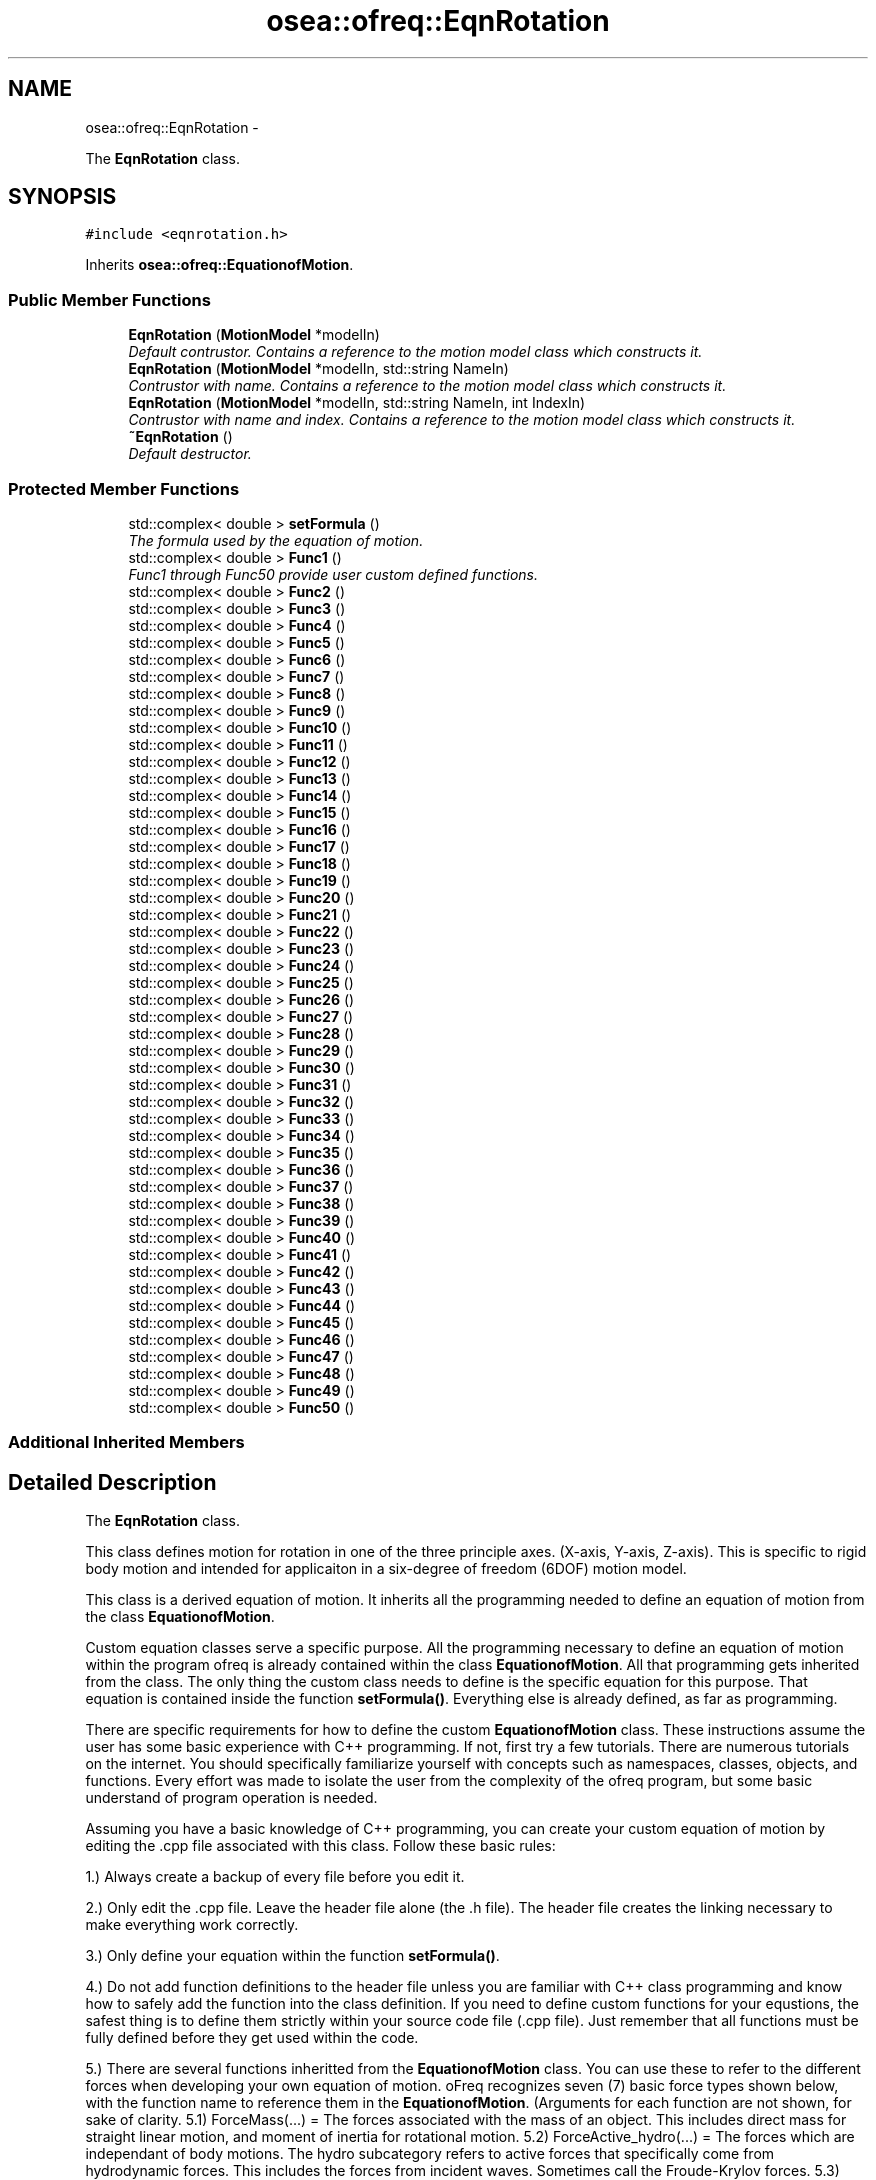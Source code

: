 .TH "osea::ofreq::EqnRotation" 3 "Sat Apr 5 2014" "Version 0.4" "oFreq" \" -*- nroff -*-
.ad l
.nh
.SH NAME
osea::ofreq::EqnRotation \- 
.PP
The \fBEqnRotation\fP class\&.  

.SH SYNOPSIS
.br
.PP
.PP
\fC#include <eqnrotation\&.h>\fP
.PP
Inherits \fBosea::ofreq::EquationofMotion\fP\&.
.SS "Public Member Functions"

.in +1c
.ti -1c
.RI "\fBEqnRotation\fP (\fBMotionModel\fP *modelIn)"
.br
.RI "\fIDefault contrustor\&. Contains a reference to the motion model class which constructs it\&. \fP"
.ti -1c
.RI "\fBEqnRotation\fP (\fBMotionModel\fP *modelIn, std::string NameIn)"
.br
.RI "\fIContrustor with name\&. Contains a reference to the motion model class which constructs it\&. \fP"
.ti -1c
.RI "\fBEqnRotation\fP (\fBMotionModel\fP *modelIn, std::string NameIn, int IndexIn)"
.br
.RI "\fIContrustor with name and index\&. Contains a reference to the motion model class which constructs it\&. \fP"
.ti -1c
.RI "\fB~EqnRotation\fP ()"
.br
.RI "\fIDefault destructor\&. \fP"
.in -1c
.SS "Protected Member Functions"

.in +1c
.ti -1c
.RI "std::complex< double > \fBsetFormula\fP ()"
.br
.RI "\fIThe formula used by the equation of motion\&. \fP"
.ti -1c
.RI "std::complex< double > \fBFunc1\fP ()"
.br
.RI "\fIFunc1 through Func50 provide user custom defined functions\&. \fP"
.ti -1c
.RI "std::complex< double > \fBFunc2\fP ()"
.br
.ti -1c
.RI "std::complex< double > \fBFunc3\fP ()"
.br
.ti -1c
.RI "std::complex< double > \fBFunc4\fP ()"
.br
.ti -1c
.RI "std::complex< double > \fBFunc5\fP ()"
.br
.ti -1c
.RI "std::complex< double > \fBFunc6\fP ()"
.br
.ti -1c
.RI "std::complex< double > \fBFunc7\fP ()"
.br
.ti -1c
.RI "std::complex< double > \fBFunc8\fP ()"
.br
.ti -1c
.RI "std::complex< double > \fBFunc9\fP ()"
.br
.ti -1c
.RI "std::complex< double > \fBFunc10\fP ()"
.br
.ti -1c
.RI "std::complex< double > \fBFunc11\fP ()"
.br
.ti -1c
.RI "std::complex< double > \fBFunc12\fP ()"
.br
.ti -1c
.RI "std::complex< double > \fBFunc13\fP ()"
.br
.ti -1c
.RI "std::complex< double > \fBFunc14\fP ()"
.br
.ti -1c
.RI "std::complex< double > \fBFunc15\fP ()"
.br
.ti -1c
.RI "std::complex< double > \fBFunc16\fP ()"
.br
.ti -1c
.RI "std::complex< double > \fBFunc17\fP ()"
.br
.ti -1c
.RI "std::complex< double > \fBFunc18\fP ()"
.br
.ti -1c
.RI "std::complex< double > \fBFunc19\fP ()"
.br
.ti -1c
.RI "std::complex< double > \fBFunc20\fP ()"
.br
.ti -1c
.RI "std::complex< double > \fBFunc21\fP ()"
.br
.ti -1c
.RI "std::complex< double > \fBFunc22\fP ()"
.br
.ti -1c
.RI "std::complex< double > \fBFunc23\fP ()"
.br
.ti -1c
.RI "std::complex< double > \fBFunc24\fP ()"
.br
.ti -1c
.RI "std::complex< double > \fBFunc25\fP ()"
.br
.ti -1c
.RI "std::complex< double > \fBFunc26\fP ()"
.br
.ti -1c
.RI "std::complex< double > \fBFunc27\fP ()"
.br
.ti -1c
.RI "std::complex< double > \fBFunc28\fP ()"
.br
.ti -1c
.RI "std::complex< double > \fBFunc29\fP ()"
.br
.ti -1c
.RI "std::complex< double > \fBFunc30\fP ()"
.br
.ti -1c
.RI "std::complex< double > \fBFunc31\fP ()"
.br
.ti -1c
.RI "std::complex< double > \fBFunc32\fP ()"
.br
.ti -1c
.RI "std::complex< double > \fBFunc33\fP ()"
.br
.ti -1c
.RI "std::complex< double > \fBFunc34\fP ()"
.br
.ti -1c
.RI "std::complex< double > \fBFunc35\fP ()"
.br
.ti -1c
.RI "std::complex< double > \fBFunc36\fP ()"
.br
.ti -1c
.RI "std::complex< double > \fBFunc37\fP ()"
.br
.ti -1c
.RI "std::complex< double > \fBFunc38\fP ()"
.br
.ti -1c
.RI "std::complex< double > \fBFunc39\fP ()"
.br
.ti -1c
.RI "std::complex< double > \fBFunc40\fP ()"
.br
.ti -1c
.RI "std::complex< double > \fBFunc41\fP ()"
.br
.ti -1c
.RI "std::complex< double > \fBFunc42\fP ()"
.br
.ti -1c
.RI "std::complex< double > \fBFunc43\fP ()"
.br
.ti -1c
.RI "std::complex< double > \fBFunc44\fP ()"
.br
.ti -1c
.RI "std::complex< double > \fBFunc45\fP ()"
.br
.ti -1c
.RI "std::complex< double > \fBFunc46\fP ()"
.br
.ti -1c
.RI "std::complex< double > \fBFunc47\fP ()"
.br
.ti -1c
.RI "std::complex< double > \fBFunc48\fP ()"
.br
.ti -1c
.RI "std::complex< double > \fBFunc49\fP ()"
.br
.ti -1c
.RI "std::complex< double > \fBFunc50\fP ()"
.br
.in -1c
.SS "Additional Inherited Members"
.SH "Detailed Description"
.PP 
The \fBEqnRotation\fP class\&. 

This class defines motion for rotation in one of the three principle axes\&. (X-axis, Y-axis, Z-axis)\&. This is specific to rigid body motion and intended for applicaiton in a six-degree of freedom (6DOF) motion model\&. 
.PP
 This class is a derived equation of motion\&. It inherits all the programming needed to define an equation of motion from the class \fBEquationofMotion\fP\&.
.PP
Custom equation classes serve a specific purpose\&. All the programming necessary to define an equation of motion within the program ofreq is already contained within the class \fBEquationofMotion\fP\&. All that programming gets inherited from the class\&. The only thing the custom class needs to define is the specific equation for this purpose\&. That equation is contained inside the function \fBsetFormula()\fP\&. Everything else is already defined, as far as programming\&.
.PP
There are specific requirements for how to define the custom \fBEquationofMotion\fP class\&. These instructions assume the user has some basic experience with C++ programming\&. If not, first try a few tutorials\&. There are numerous tutorials on the internet\&. You should specifically familiarize yourself with concepts such as namespaces, classes, objects, and functions\&. Every effort was made to isolate the user from the complexity of the ofreq program, but some basic understand of program operation is needed\&.
.PP
Assuming you have a basic knowledge of C++ programming, you can create your custom equation of motion by editing the \&.cpp file associated with this class\&. Follow these basic rules:
.PP
1\&.) Always create a backup of every file before you edit it\&.
.PP
2\&.) Only edit the \&.cpp file\&. Leave the header file alone (the \&.h file)\&. The header file creates the linking necessary to make everything work correctly\&.
.PP
3\&.) Only define your equation within the function \fBsetFormula()\fP\&.
.PP
4\&.) Do not add function definitions to the header file unless you are familiar with C++ class programming and know how to safely add the function into the class definition\&. If you need to define custom functions for your equstions, the safest thing is to define them strictly within your source code file (\&.cpp file)\&. Just remember that all functions must be fully defined before they get used within the code\&.
.PP
5\&.) There are several functions inheritted from the \fBEquationofMotion\fP class\&. You can use these to refer to the different forces when developing your own equation of motion\&. oFreq recognizes seven (7) basic force types shown below, with the function name to reference them in the \fBEquationofMotion\fP\&. (Arguments for each function are not shown, for sake of clarity\&. 5\&.1) ForceMass(\&.\&.\&.) = The forces associated with the mass of an object\&. This includes direct mass for straight linear motion, and moment of inertia for rotational motion\&. 5\&.2) ForceActive_hydro(\&.\&.\&.) = The forces which are independant of body motions\&. The hydro subcategory refers to active forces that specifically come from hydrodynamic forces\&. This includes the forces from incident waves\&. Sometimes call the Froude-Krylov forces\&. 5\&.3) ForceActive_user(\&.\&.\&.) = The forces which are independant of body motions\&. The user subcategory refers to active forces specifically defined by the user in the ofreq run file\&. These may be some external force such as an active control system\&. Regardless, it is customed defined by the user\&. 5\&.4) ForceReact_hydro(\&.\&.\&.) = The forces which are reactive and dependant on body motions\&. This includes derivatives of body motions\&. The hydro subcategory refers to reactive forces hydrodynamic in origin\&. This would include body hydrostatic properties, added damping, and added mass\&. 5\&.5) ForceReact_user(\&.\&.\&.) = The forces which are reactive and dependant on body motions\&. This includes derivatives of body motions\&. The user subcategory refers to reactive forces defined by the user\&. This might include external forces such as a mooring line or dynamic positioning system\&. In any case, these are reactive forces defined at run time in the ofreq input files\&. 5\&.6) ForceCross_hydro(\&.\&.\&.) = The forces which are reactive and dependant on the body motions of another body\&. This is only applicable to multi-body systems\&. Examples might be two vessels near each other\&. The program can accept equations that use the cross-body forces but are only applied to a single body problem\&. The hydro subcategory refers to reactive forces hydrodynamic in origin\&. This would include body hydrostatic properties, added damping, and added mass, except that these forces would be dependant on the motions of another body\&. 5\&.7) ForceCross_user(\&.\&.\&.) = The forces which are reactive and dependant on the body motions of another body\&. This is only applicable to multi-body systems\&. Examples might be two vessels near each other\&. The program can accept equations that use the cross-body forces but are only applied to a single body problem\&. The user subcategory refers to reactive forces defined by the user\&. This might include external forces such as a mooring line or dynamic positioning system\&. In any case, these are reactive forces defined at run time in the ofreq input files\&.
.PP
6\&.) Use of the \fBSum()\fP Function\&. There are three possible implementations of the \fBSum()\fP function\&. The input syntax determines which function to use\&. 6\&.1) Sum a finite value: This implementation occurrs when a variable is provided as the argument for for the summation\&. The variable must be of data type complex<double>\&. The variable will not change during the summation\&. Variable is passed by value\&. 6\&.2) Sum a function contained within the class: This is the most common implementation of the \fBSum()\fP function\&. The class has 50 functions provided for your use\&. They are named Func1 through Func50\&. You may enter any code within these functions\&. But the functions do not accept any inputs\&. This is a limitation of program\&. The functions will update with each iteration of the \fBSum()\fP function\&. Anyhthing that you wish to change during summation must be captured within one of the custom functions\&. This also includes references to any other class functions\&. To implement the custom function, you simply type in the function name as a string input\&. Example: Sum( 'Func1()', 'body', 0, 1)
.PP
And then the function definition for Func1 would be: \fBFunc1()\fP { return ForceReact_hydro(\fBord()\fP, \fBvar()\fP) * Ddt(\fBvar()\fP, \fBord()\fP); }
.PP
This was just one example\&. Any combination may be used within the custom function\&. 6\&.3) Sum a function not contained within the class\&. This is mostly used for debugging when you wish to test a custom equation of motion, isolated from the main program\&. The returned data type from the function must be complex<double>\&. To use your external function within the \fBSum()\fP function, you must enter as a function pointer\&. The Sum function expects a pointer to a function\&. You would enter it as follows (all capitals are the terms you change for your specific function):
.PP
output = Sum( &FUNCTION_NAME, index, from, to);
.PP
Two key points to notice: The function name was preceded with a reference symbol ( & ); and I only stated the function name\&. I did not include the brackets to explicitely state that it's a function\&. Don't include the brackets\&. You will get a compiler error if you do\&.
.PP
\fBSee Also:\fP
.RS 4
\fBEquationofMotion\fP 
.PP
\fBMotionModel\fP 
.RE
.PP

.PP
Definition at line 185 of file eqnrotation\&.h\&.
.SH "Constructor & Destructor Documentation"
.PP 
.SS "EqnRotation::EqnRotation (\fBMotionModel\fP *modelIn)"

.PP
Default contrustor\&. Contains a reference to the motion model class which constructs it\&. Default contrustor\&. Contains a reference to the motion model class which constructs it\&. The constructing class is necessary because several functions in the EquationOfMotion class use data in the constructing class, the motion model class\&. 
.PP
\fBParameters:\fP
.RS 4
\fImodelIn\fP A pointer to the motion model object that created the equation of motion\&. 
.RE
.PP

.PP
Definition at line 37 of file eqnrotation\&.cpp\&.
.SS "EqnRotation::EqnRotation (\fBMotionModel\fP *modelIn, std::stringNameIn)"

.PP
Contrustor with name\&. Contains a reference to the motion model class which constructs it\&. Default contrustor\&. Contains a reference to the motion model class which constructs it\&. The constructing class is necessary because several functions in the EquationOfMotion class use data in the constructing class, the motion model class\&. 
.PP
\fBParameters:\fP
.RS 4
\fImodelIn\fP A pointer to the motion model object that created the equation of motion\&. 
.br
\fINameIn\fP A name for what physical property the equation solves for\&. Used for user output\&. Not critical to program execution\&. 
.RE
.PP

.PP
Definition at line 44 of file eqnrotation\&.cpp\&.
.SS "EqnRotation::EqnRotation (\fBMotionModel\fP *modelIn, std::stringNameIn, intIndexIn)"

.PP
Contrustor with name and index\&. Contains a reference to the motion model class which constructs it\&. Default contrustor\&. Contains a reference to the motion model class which constructs it\&. The constructing class is necessary because several functions in the EquationOfMotion class use data in the constructing class, the motion model class\&. 
.PP
\fBParameters:\fP
.RS 4
\fImodelIn\fP A pointer to the motion model object that created the equation of motion\&. 
.br
\fINameIn\fP A name for what physical property the equation solves for\&. Used for user output\&. Not critical to program execution\&. 
.br
\fIIndexIn\fP Sets the index for the \fBEquation\fP of Motion\&. The index is how the equation determines which numbers to access on the data\&. The following indices are used\&. Any higher indices can extend beyond this range, and the program easily adapts\&. But the following three are reserved\&. Unused indices are not transferred to the matrices when solved\&. So unused indices to not negatively impact calculation performance\&. However, using excessively large indices (say 500 when you only have 3 equations) will result in large matrices and unecessary memory requirements\&. THe following index reservations apply\&. 1: Translation in x-direction\&. Specific to rigid body motion\&. 2: Translation in y-direction\&. Specific to rigid body motion\&. 3: Translation in z-direction\&. Specific to rigid body motion\&. 4: Rotation about x-direction\&. Specific to rigid body motion\&. 5: Rotation about y-direction\&. Specific to rigid body motion\&. 6: Rotation about z-direction\&. Specific to rigid body motion\&. 
.RE
.PP

.PP
Definition at line 51 of file eqnrotation\&.cpp\&.
.SS "EqnRotation::~EqnRotation ()"

.PP
Default destructor\&. 
.PP
Definition at line 58 of file eqnrotation\&.cpp\&.
.SH "Member Function Documentation"
.PP 
.SS "std::complex< double > EqnRotation::Func1 ()\fC [protected]\fP, \fC [virtual]\fP"

.PP
Func1 through Func50 provide user custom defined functions\&. These are custom functions that the user may need to create to define their equations of motion\&. The only restriction is that the functions can not take any arguments\&. Any arguments required must be supplied through a set of global variables\&. Sorry, that's just a restriction of how the code is written and the use of the C++ language\&. 
.PP
\fBReturns:\fP
.RS 4
Returns a complex<double> variable\&. Returned variabled passed by value\&. 
.RE
.PP

.PP
Reimplemented from \fBosea::ofreq::EquationofMotion\fP\&.
.PP
Definition at line 111 of file eqnrotation\&.cpp\&.
.SS "std::complex< double > EqnRotation::Func10 ()\fC [protected]\fP, \fC [virtual]\fP"

.PP
Reimplemented from \fBosea::ofreq::EquationofMotion\fP\&.
.PP
Definition at line 176 of file eqnrotation\&.cpp\&.
.SS "std::complex< double > EqnRotation::Func11 ()\fC [protected]\fP, \fC [virtual]\fP"

.PP
Reimplemented from \fBosea::ofreq::EquationofMotion\fP\&.
.PP
Definition at line 183 of file eqnrotation\&.cpp\&.
.SS "std::complex< double > EqnRotation::Func12 ()\fC [protected]\fP, \fC [virtual]\fP"

.PP
Reimplemented from \fBosea::ofreq::EquationofMotion\fP\&.
.PP
Definition at line 190 of file eqnrotation\&.cpp\&.
.SS "std::complex< double > EqnRotation::Func13 ()\fC [protected]\fP, \fC [virtual]\fP"

.PP
Reimplemented from \fBosea::ofreq::EquationofMotion\fP\&.
.PP
Definition at line 196 of file eqnrotation\&.cpp\&.
.SS "std::complex< double > EqnRotation::Func14 ()\fC [protected]\fP, \fC [virtual]\fP"

.PP
Reimplemented from \fBosea::ofreq::EquationofMotion\fP\&.
.PP
Definition at line 202 of file eqnrotation\&.cpp\&.
.SS "std::complex< double > EqnRotation::Func15 ()\fC [protected]\fP, \fC [virtual]\fP"

.PP
Reimplemented from \fBosea::ofreq::EquationofMotion\fP\&.
.PP
Definition at line 208 of file eqnrotation\&.cpp\&.
.SS "std::complex< double > EqnRotation::Func16 ()\fC [protected]\fP, \fC [virtual]\fP"

.PP
Reimplemented from \fBosea::ofreq::EquationofMotion\fP\&.
.PP
Definition at line 214 of file eqnrotation\&.cpp\&.
.SS "std::complex< double > EqnRotation::Func17 ()\fC [protected]\fP, \fC [virtual]\fP"

.PP
Reimplemented from \fBosea::ofreq::EquationofMotion\fP\&.
.PP
Definition at line 220 of file eqnrotation\&.cpp\&.
.SS "std::complex< double > EqnRotation::Func18 ()\fC [protected]\fP, \fC [virtual]\fP"

.PP
Reimplemented from \fBosea::ofreq::EquationofMotion\fP\&.
.PP
Definition at line 226 of file eqnrotation\&.cpp\&.
.SS "std::complex< double > EqnRotation::Func19 ()\fC [protected]\fP, \fC [virtual]\fP"

.PP
Reimplemented from \fBosea::ofreq::EquationofMotion\fP\&.
.PP
Definition at line 232 of file eqnrotation\&.cpp\&.
.SS "std::complex< double > EqnRotation::Func2 ()\fC [protected]\fP, \fC [virtual]\fP"

.PP
Reimplemented from \fBosea::ofreq::EquationofMotion\fP\&.
.PP
Definition at line 118 of file eqnrotation\&.cpp\&.
.SS "std::complex< double > EqnRotation::Func20 ()\fC [protected]\fP, \fC [virtual]\fP"

.PP
Reimplemented from \fBosea::ofreq::EquationofMotion\fP\&.
.PP
Definition at line 238 of file eqnrotation\&.cpp\&.
.SS "std::complex< double > EqnRotation::Func21 ()\fC [protected]\fP, \fC [virtual]\fP"

.PP
Reimplemented from \fBosea::ofreq::EquationofMotion\fP\&.
.PP
Definition at line 244 of file eqnrotation\&.cpp\&.
.SS "std::complex< double > EqnRotation::Func22 ()\fC [protected]\fP, \fC [virtual]\fP"

.PP
Reimplemented from \fBosea::ofreq::EquationofMotion\fP\&.
.PP
Definition at line 250 of file eqnrotation\&.cpp\&.
.SS "std::complex< double > EqnRotation::Func23 ()\fC [protected]\fP, \fC [virtual]\fP"

.PP
Reimplemented from \fBosea::ofreq::EquationofMotion\fP\&.
.PP
Definition at line 256 of file eqnrotation\&.cpp\&.
.SS "std::complex< double > EqnRotation::Func24 ()\fC [protected]\fP, \fC [virtual]\fP"

.PP
Reimplemented from \fBosea::ofreq::EquationofMotion\fP\&.
.PP
Definition at line 262 of file eqnrotation\&.cpp\&.
.SS "std::complex< double > EqnRotation::Func25 ()\fC [protected]\fP, \fC [virtual]\fP"

.PP
Reimplemented from \fBosea::ofreq::EquationofMotion\fP\&.
.PP
Definition at line 268 of file eqnrotation\&.cpp\&.
.SS "std::complex< double > EqnRotation::Func26 ()\fC [protected]\fP, \fC [virtual]\fP"

.PP
Reimplemented from \fBosea::ofreq::EquationofMotion\fP\&.
.PP
Definition at line 274 of file eqnrotation\&.cpp\&.
.SS "std::complex< double > EqnRotation::Func27 ()\fC [protected]\fP, \fC [virtual]\fP"

.PP
Reimplemented from \fBosea::ofreq::EquationofMotion\fP\&.
.PP
Definition at line 280 of file eqnrotation\&.cpp\&.
.SS "std::complex< double > EqnRotation::Func28 ()\fC [protected]\fP, \fC [virtual]\fP"

.PP
Reimplemented from \fBosea::ofreq::EquationofMotion\fP\&.
.PP
Definition at line 286 of file eqnrotation\&.cpp\&.
.SS "std::complex< double > EqnRotation::Func29 ()\fC [protected]\fP, \fC [virtual]\fP"

.PP
Reimplemented from \fBosea::ofreq::EquationofMotion\fP\&.
.PP
Definition at line 292 of file eqnrotation\&.cpp\&.
.SS "std::complex< double > EqnRotation::Func3 ()\fC [protected]\fP, \fC [virtual]\fP"

.PP
Reimplemented from \fBosea::ofreq::EquationofMotion\fP\&.
.PP
Definition at line 125 of file eqnrotation\&.cpp\&.
.SS "std::complex< double > EqnRotation::Func30 ()\fC [protected]\fP, \fC [virtual]\fP"

.PP
Reimplemented from \fBosea::ofreq::EquationofMotion\fP\&.
.PP
Definition at line 298 of file eqnrotation\&.cpp\&.
.SS "std::complex< double > EqnRotation::Func31 ()\fC [protected]\fP, \fC [virtual]\fP"

.PP
Reimplemented from \fBosea::ofreq::EquationofMotion\fP\&.
.PP
Definition at line 304 of file eqnrotation\&.cpp\&.
.SS "std::complex< double > EqnRotation::Func32 ()\fC [protected]\fP, \fC [virtual]\fP"

.PP
Reimplemented from \fBosea::ofreq::EquationofMotion\fP\&.
.PP
Definition at line 310 of file eqnrotation\&.cpp\&.
.SS "std::complex< double > EqnRotation::Func33 ()\fC [protected]\fP, \fC [virtual]\fP"

.PP
Reimplemented from \fBosea::ofreq::EquationofMotion\fP\&.
.PP
Definition at line 316 of file eqnrotation\&.cpp\&.
.SS "std::complex< double > EqnRotation::Func34 ()\fC [protected]\fP, \fC [virtual]\fP"

.PP
Reimplemented from \fBosea::ofreq::EquationofMotion\fP\&.
.PP
Definition at line 322 of file eqnrotation\&.cpp\&.
.SS "std::complex< double > EqnRotation::Func35 ()\fC [protected]\fP, \fC [virtual]\fP"

.PP
Reimplemented from \fBosea::ofreq::EquationofMotion\fP\&.
.PP
Definition at line 328 of file eqnrotation\&.cpp\&.
.SS "std::complex< double > EqnRotation::Func36 ()\fC [protected]\fP, \fC [virtual]\fP"

.PP
Reimplemented from \fBosea::ofreq::EquationofMotion\fP\&.
.PP
Definition at line 334 of file eqnrotation\&.cpp\&.
.SS "std::complex< double > EqnRotation::Func37 ()\fC [protected]\fP, \fC [virtual]\fP"

.PP
Reimplemented from \fBosea::ofreq::EquationofMotion\fP\&.
.PP
Definition at line 340 of file eqnrotation\&.cpp\&.
.SS "std::complex< double > EqnRotation::Func38 ()\fC [protected]\fP, \fC [virtual]\fP"

.PP
Reimplemented from \fBosea::ofreq::EquationofMotion\fP\&.
.PP
Definition at line 346 of file eqnrotation\&.cpp\&.
.SS "std::complex< double > EqnRotation::Func39 ()\fC [protected]\fP, \fC [virtual]\fP"

.PP
Reimplemented from \fBosea::ofreq::EquationofMotion\fP\&.
.PP
Definition at line 352 of file eqnrotation\&.cpp\&.
.SS "std::complex< double > EqnRotation::Func4 ()\fC [protected]\fP, \fC [virtual]\fP"

.PP
Reimplemented from \fBosea::ofreq::EquationofMotion\fP\&.
.PP
Definition at line 132 of file eqnrotation\&.cpp\&.
.SS "std::complex< double > EqnRotation::Func40 ()\fC [protected]\fP, \fC [virtual]\fP"

.PP
Reimplemented from \fBosea::ofreq::EquationofMotion\fP\&.
.PP
Definition at line 358 of file eqnrotation\&.cpp\&.
.SS "std::complex< double > EqnRotation::Func41 ()\fC [protected]\fP, \fC [virtual]\fP"

.PP
Reimplemented from \fBosea::ofreq::EquationofMotion\fP\&.
.PP
Definition at line 364 of file eqnrotation\&.cpp\&.
.SS "std::complex< double > EqnRotation::Func42 ()\fC [protected]\fP, \fC [virtual]\fP"

.PP
Reimplemented from \fBosea::ofreq::EquationofMotion\fP\&.
.PP
Definition at line 370 of file eqnrotation\&.cpp\&.
.SS "std::complex< double > EqnRotation::Func43 ()\fC [protected]\fP, \fC [virtual]\fP"

.PP
Reimplemented from \fBosea::ofreq::EquationofMotion\fP\&.
.PP
Definition at line 376 of file eqnrotation\&.cpp\&.
.SS "std::complex< double > EqnRotation::Func44 ()\fC [protected]\fP, \fC [virtual]\fP"

.PP
Reimplemented from \fBosea::ofreq::EquationofMotion\fP\&.
.PP
Definition at line 382 of file eqnrotation\&.cpp\&.
.SS "std::complex< double > EqnRotation::Func45 ()\fC [protected]\fP, \fC [virtual]\fP"

.PP
Reimplemented from \fBosea::ofreq::EquationofMotion\fP\&.
.PP
Definition at line 388 of file eqnrotation\&.cpp\&.
.SS "std::complex< double > EqnRotation::Func46 ()\fC [protected]\fP, \fC [virtual]\fP"

.PP
Reimplemented from \fBosea::ofreq::EquationofMotion\fP\&.
.PP
Definition at line 394 of file eqnrotation\&.cpp\&.
.SS "std::complex< double > EqnRotation::Func47 ()\fC [protected]\fP, \fC [virtual]\fP"

.PP
Reimplemented from \fBosea::ofreq::EquationofMotion\fP\&.
.PP
Definition at line 400 of file eqnrotation\&.cpp\&.
.SS "std::complex< double > EqnRotation::Func48 ()\fC [protected]\fP, \fC [virtual]\fP"

.PP
Reimplemented from \fBosea::ofreq::EquationofMotion\fP\&.
.PP
Definition at line 406 of file eqnrotation\&.cpp\&.
.SS "std::complex< double > EqnRotation::Func49 ()\fC [protected]\fP, \fC [virtual]\fP"

.PP
Reimplemented from \fBosea::ofreq::EquationofMotion\fP\&.
.PP
Definition at line 412 of file eqnrotation\&.cpp\&.
.SS "std::complex< double > EqnRotation::Func5 ()\fC [protected]\fP, \fC [virtual]\fP"

.PP
Reimplemented from \fBosea::ofreq::EquationofMotion\fP\&.
.PP
Definition at line 139 of file eqnrotation\&.cpp\&.
.SS "std::complex< double > EqnRotation::Func50 ()\fC [protected]\fP, \fC [virtual]\fP"

.PP
Reimplemented from \fBosea::ofreq::EquationofMotion\fP\&.
.PP
Definition at line 418 of file eqnrotation\&.cpp\&.
.SS "std::complex< double > EqnRotation::Func6 ()\fC [protected]\fP, \fC [virtual]\fP"

.PP
Reimplemented from \fBosea::ofreq::EquationofMotion\fP\&.
.PP
Definition at line 146 of file eqnrotation\&.cpp\&.
.SS "std::complex< double > EqnRotation::Func7 ()\fC [protected]\fP, \fC [virtual]\fP"

.PP
Reimplemented from \fBosea::ofreq::EquationofMotion\fP\&.
.PP
Definition at line 154 of file eqnrotation\&.cpp\&.
.SS "std::complex< double > EqnRotation::Func8 ()\fC [protected]\fP, \fC [virtual]\fP"

.PP
Reimplemented from \fBosea::ofreq::EquationofMotion\fP\&.
.PP
Definition at line 161 of file eqnrotation\&.cpp\&.
.SS "std::complex< double > EqnRotation::Func9 ()\fC [protected]\fP, \fC [virtual]\fP"

.PP
Reimplemented from \fBosea::ofreq::EquationofMotion\fP\&.
.PP
Definition at line 168 of file eqnrotation\&.cpp\&.
.SS "std::complex< double > EqnRotation::setFormula ()\fC [protected]\fP, \fC [virtual]\fP"

.PP
The formula used by the equation of motion\&. The formula used by the equation of motion\&. The formula gets rewritten in a unique form\&. Rearrange any equations so that they have zero on the right hand size\&.
.PP
Example: If the formula were Ax + By = F, it must be rearranged to: Ax + By - F = 0
.PP
The formula can also make use of several math functions provided by the equation of motion object\&. 
.PP
Reimplemented from \fBosea::ofreq::EquationofMotion\fP\&.
.PP
Definition at line 83 of file eqnrotation\&.cpp\&.

.SH "Author"
.PP 
Generated automatically by Doxygen for oFreq from the source code\&.
